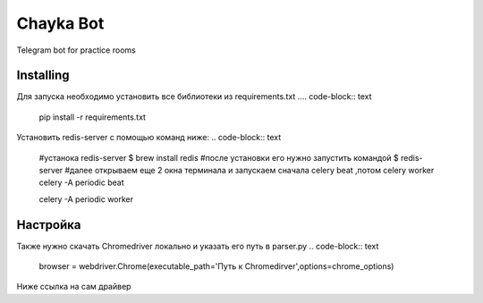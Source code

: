 Chayka Bot
==========
Telegram bot for practice rooms

Installing
----------
Для запуска необходимо установить все библиотеки из requirements.txt
.... code-block:: text
      pip install -r requirements.txt
Установить redis-server c помощью команд ниже:
.. code-block:: text
    #устанока redis-server
    $ brew install redis
    #после установки его нужно запустить командой 
    $ redis-server
    #далее открываем еще 2 окна терминала и запускаем сначала celery beat ,потом celery worker 
    celery -A periodic beat
    
    celery -A periodic worker

Настройка
--------- 
Также нужно скачать Chromedriver локально и указать его путь в parser.py
.. code-block:: text
    browser = webdriver.Chrome(executable_path='Путь к Chromedirver',options=chrome_options)
Ниже ссылка на сам драйвер

.. Chromedirver: https://chromedriver.chromium.org/downloads
        